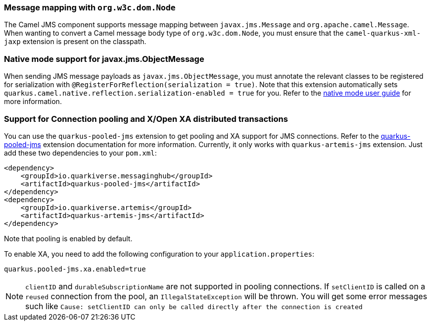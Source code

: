 === Message mapping with `org.w3c.dom.Node`

The Camel JMS component supports message mapping between `javax.jms.Message` and `org.apache.camel.Message`. When wanting to convert a Camel message body type of `org.w3c.dom.Node`, 
you must ensure that the `camel-quarkus-xml-jaxp` extension is present on the classpath.

=== Native mode support for javax.jms.ObjectMessage

When sending JMS message payloads as `javax.jms.ObjectMessage`, you must annotate the relevant classes to be registered for serialization with `@RegisterForReflection(serialization = true)`. 
Note that this extension automatically sets `quarkus.camel.native.reflection.serialization-enabled = true` for you. Refer to the xref:user-guide/native-mode.adoc#serialization[native mode user guide] for more information.

=== Support for Connection pooling and X/Open XA distributed transactions
ifeval::[{doc-show-extra-content} == true]

[NOTE]
====
Connection pooling is a Technical Preview feature in this release of {project-name}.

To use connection pooling in the `camel-quarkus-jms` components, you must add `io.quarkiverse.artemis:quarkus-artemis` and `io.quarkiverse.messaginghub:quarkus-pooled-jms` to your pom.xml and set the following configuration:
----
quarkus.pooled-jms.max-connections = 8
----
====

endif::[]

You can use the `quarkus-pooled-jms` extension to get pooling and XA support for JMS connections. Refer to the https://quarkiverse.github.io/quarkiverse-docs/quarkus-pooled-jms/dev/index.html[quarkus-pooled-jms] extension documentation for more information.
Currently, it only works with `quarkus-artemis-jms` extension. Just add these two dependencies to your `pom.xml`:
[source,xml]
----
<dependency>
    <groupId>io.quarkiverse.messaginghub</groupId>
    <artifactId>quarkus-pooled-jms</artifactId>
</dependency>
<dependency>
    <groupId>io.quarkiverse.artemis</groupId>
    <artifactId>quarkus-artemis-jms</artifactId>
</dependency>
----

Note that pooling is enabled by default.

To enable XA, you need to add the following configuration to your `application.properties`:
[source,properties]
----
quarkus.pooled-jms.xa.enabled=true
----

[NOTE]
====
`clientID` and `durableSubscriptionName` are not supported in pooling connections. If `setClientID` is called on a `reused` connection from the pool, an `IllegalStateException` will be thrown. You will get some error messages such like `Cause: setClientID can only be called directly after the connection is created`
====

